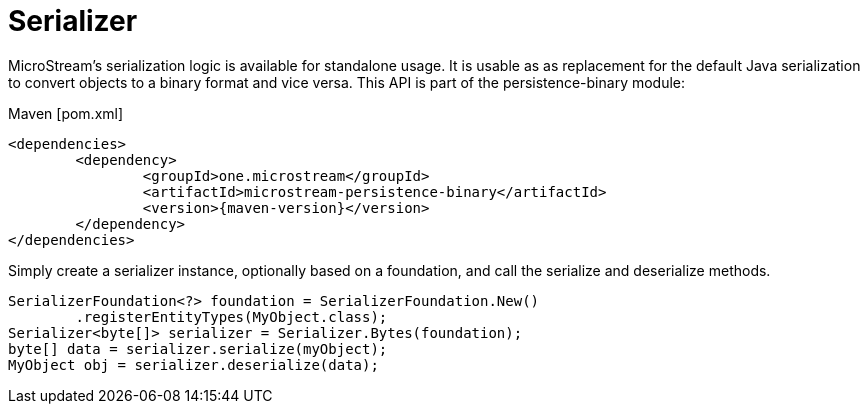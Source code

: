 = Serializer

MicroStream's serialization logic is available for standalone usage.
It is usable as as replacement for the default Java serialization to convert objects to a binary format and vice versa. This API is part of the persistence-binary module:

[source, xml, subs=attributes+, title="Maven [pom.xml]"]
----
<dependencies>
	<dependency>
		<groupId>one.microstream</groupId>
		<artifactId>microstream-persistence-binary</artifactId>
		<version>{maven-version}</version>
	</dependency>
</dependencies>
----

Simply create a serializer instance, optionally based on a foundation, and call the serialize and deserialize methods.

[source, java]
----
SerializerFoundation<?> foundation = SerializerFoundation.New()
	.registerEntityTypes(MyObject.class);
Serializer<byte[]> serializer = Serializer.Bytes(foundation);
byte[] data = serializer.serialize(myObject);
MyObject obj = serializer.deserialize(data);
----

